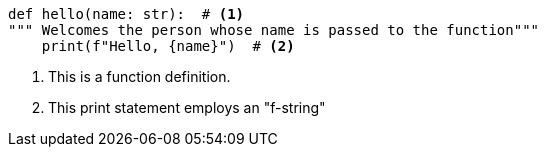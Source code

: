 [source, python]
----
def hello(name: str):  # <1>
""" Welcomes the person whose name is passed to the function"""
    print(f"Hello, {name}")  # <2>
----
<1> This is a function definition.
<2> This print statement employs an "f-string"
